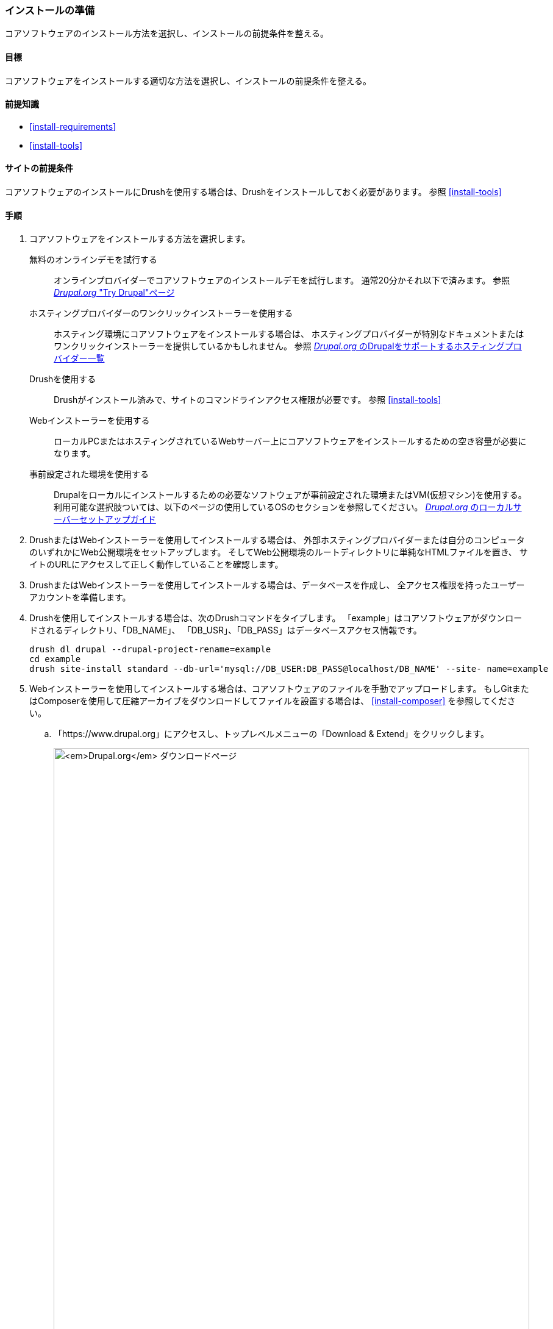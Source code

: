[[install-prepare]]
=== インストールの準備

[role="summary"]
コアソフトウェアのインストール方法を選択し、インストールの前提条件を整える。

(((インストール,コアソフトウェア)))
(((Drush ツール,コアソフトウェアのインストールに使用)))
(((Webインストーラー,コアソフトウェアのインストールに使用)))
(((ダウンロード,コアソフトウェア)))
(((Drupalコア,インストールの準備)))

==== 目標

コアソフトウェアをインストールする適切な方法を選択し、インストールの前提条件を整える。

==== 前提知識

* <<install-requirements>>
* <<install-tools>>

==== サイトの前提条件

コアソフトウェアのインストールにDrushを使用する場合は、Drushをインストールしておく必要があります。
参照 <<install-tools>>

==== 手順

. コアソフトウェアをインストールする方法を選択します。
+
--
無料のオンラインデモを試行する::
  オンラインプロバイダーでコアソフトウェアのインストールデモを試行します。
  通常20分かそれ以下で済みます。
  参照
  https://www.drupal.org/try-drupal[_Drupal.org_ "Try Drupal"ページ]

ホスティングプロバイダーのワンクリックインストーラーを使用する::
  ホスティング環境にコアソフトウェアをインストールする場合は、
  ホスティングプロバイダーが特別なドキュメントまたはワンクリックインストーラーを提供しているかもしれません。
  参照
  https://www.drupal.org/association/supporters/hosting[_Drupal.org_ のDrupalをサポートするホスティングプロバイダー一覧]

Drushを使用する::
  Drushがインストール済みで、サイトのコマンドラインアクセス権限が必要です。
  参照
  <<install-tools>>

Webインストーラーを使用する::
  ローカルPCまたはホスティングされているWebサーバー上にコアソフトウェアをインストールするための空き容量が必要になります。

事前設定された環境を使用する::
  Drupalをローカルにインストールするための必要なソフトウェアが事前設定された環境またはVM(仮想マシン)を使用する。
  利用可能な選択肢ついては、以下のページの使用しているOSのセクションを参照してください。
  https://www.drupal.org/docs/develop/local-server-setup[_Drupal.org_ のローカルサーバーセットアップガイド]
--

. DrushまたはWebインストーラーを使用してインストールする場合は、
外部ホスティングプロバイダーまたは自分のコンピュータのいずれかにWeb公開環境をセットアップします。
そしてWeb公開環境のルートディレクトリに単純なHTMLファイルを置き、
サイトのURLにアクセスして正しく動作していることを確認します。

. DrushまたはWebインストーラーを使用してインストールする場合は、データベースを作成し、
全アクセス権限を持ったユーザーアカウントを準備します。

. Drushを使用してインストールする場合は、次のDrushコマンドをタイプします。
「example」はコアソフトウェアがダウンロードされるディレクトリ、「DB_NAME」、
「DB_USR」、「DB_PASS」はデータベースアクセス情報です。
+
----
drush dl drupal --drupal-project-rename=example
cd example
drush site-install standard --db-url='mysql://DB_USER:DB_PASS@localhost/DB_NAME' --site- name=example
----

. Webインストーラーを使用してインストールする場合は、コアソフトウェアのファイルを手動でアップロードします。
もしGitまたはComposerを使用して圧縮アーカイブをダウンロードしてファイルを設置する場合は、
<<install-composer>> を参照してください。

.. 「https://www.drupal.org」にアクセスし、トップレベルメニューの「Download & Extend」をクリックします。
+
--
// Download Drupal area of https://www.drupal.org/download.
image:images/install-prepare-downloads.png["_Drupal.org_ ダウンロードページ",width="100%"]
--

.. 適切なバージョンの「Download Drupal」ボタンをクリックしてダウンロードページを表示します。
+
--
// Recommended releases section of https://www.drupal.org/project/drupal.
image:images/install-prepare-recommended.png["_Drupal.org_ ダウンロードページの推奨リリースセクション"]
--

.. 「Recommended releases」の下のダウンロードしたいバージョンをクリックします。
+
--
// File section of a recent Drupal release download page, such as
// https://www.drupal.org/project/drupal/releases/8.1.3.
image:images/install-prepare-files.png["_Drupal.org_ コアダウンロードページのダウンロードファイルセクション"]
--

.. tar.gzまたはzipファイルをローカルマシンにダウンロードします。

.. ダウンロードしたファイルをホスティング環境にアップロードし、
コントロールパネルにログインして 「HTML」ディレクトリに移動し、ファイルを保存します。

.. tar.gzまたはzipファイルを解凍します。うまく解凍できると新しいディレクトリが作成されます。
もし端末アクセス権がなかったり、サーバーがLinuxでなかった場合は、
ご使用のホスティング環境のコントロールパネルのファイル解凍機能を使用してください。
もしサーバーがLinuxで端末アクセス権があった場合は次のようなコマンドを使用します。
+
----
tar -xzf drupal-8.3.2.tar.gz
----

.. ファイル解凍機能が圧縮ファイルを削除していない場合は、圧縮ファイルをサーバーから削除してください。

.. サイトを使用できるように、ディレクトリ名を変更するかWebホスティング環境を再設定して、
対象のディレクトリがサイトに使用されるディレクトリとなるようにしてください。

==== 理解を深める

Webインストーラーを使用してコアソフトウェアをインストールする方法を選択した場合は、
インストーラーを実行してください。
参照
<<install-run>>

// ==== 関連概念

==== その他のリソース

http://www.drush.org[Drush (in English)]


*帰属情報*

Written and edited by https://www.drupal.org/u/dgorton[Drew Gorton],
https://www.drupal.org/u/michaellenahan[Michael Lenahan] at
https://erdfisch.de[erdfisch],
https://www.drupal.org/u/jhodgdon[Jennifer Hodgdon],
and https://www.drupal.org/u/jojyja[Jojy Alphonso] at
http://redcrackle.com[Red Crackle].
Translated by https://www.drupal.org/u/kabetani[Takashi Kabetani].
Reviewed by https://www.drupal.org/u/hgoto[Hayato Goto].
